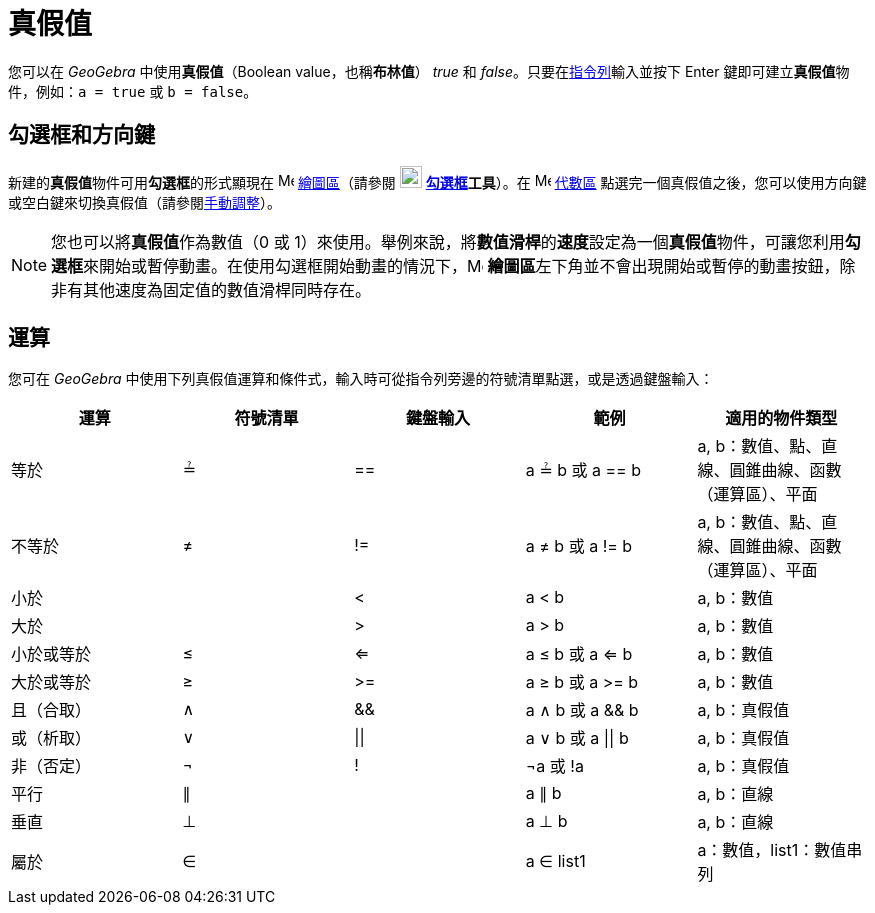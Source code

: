 = 真假值
:page-en: Boolean_values
ifdef::env-github[:imagesdir: /zh/modules/ROOT/assets/images]

您可以在 _GeoGebra_ 中使用**真假值**（Boolean value，也稱**布林值**） _true_ 和
_false_。只要在xref:/指令列.adoc[指令列]輸入並按下 [.kcode]#Enter# 鍵即可建立**真假值**物件，例如：`++a = true++` 或
`++b = false++`。

== 勾選框和方向鍵

新建的**真假值**物件可用**勾選框**的形式顯現在 image:16px-Menu_view_graphics.svg.png[Menu view
graphics.svg,width=16,height=16] xref:/繪圖區.adoc[繪圖區]（請參閱 image:22px-Mode_showcheckbox.svg.png[Mode
showcheckbox.svg,width=22,height=22] *xref:/tools/勾選框.adoc[勾選框]工具*）。在
image:16px-Menu_view_algebra.svg.png[Menu view algebra.svg,width=16,height=16] xref:/代數區.adoc[代數區]
點選完一個真假值之後，您可以使用方向鍵或空白鍵來切換真假值（請參閱xref:/動畫.adoc[手動調整]）。

[NOTE]
====
您也可以將**真假值**作為數值（0 或
1）來使用。舉例來說，將**數值滑桿**的**速度**設定為一個**真假值**物件，可讓您利用**勾選框**來開始或暫停動畫。在使用勾選框開始動畫的情況下，image:16px-Menu_view_graphics.svg.png[Menu
view graphics.svg,width=16,height=16]
**繪圖區**左下角並不會出現開始或暫停的動畫按鈕，除非有其他速度為固定值的數值滑桿同時存在。

====

== 運算

您可在 _GeoGebra_ 中使用下列真假值運算和條件式，輸入時可從指令列旁邊的符號清單點選，或是透過鍵盤輸入：

[cols=",,,,",options="header",]
|===
|運算 |符號清單 |鍵盤輸入 |範例 |適用的物件類型
|等於 |≟ |== |a ≟ b 或 a == b |a, b：數值、點、直線、圓錐曲線、函數（運算區）、平面
|不等於 |≠ |!= |a ≠ b 或 a != b |a, b：數值、點、直線、圓錐曲線、函數（運算區）、平面
|小於 | |< |a < b |a, b：數值
|大於 | |> |a > b |a, b：數值
|小於或等於 |≤ |<= |a ≤ b 或 a <= b |a, b：數值
|大於或等於 |≥ |>= |a ≥ b 或 a >= b |a, b：數值
|且（合取） |∧ |&& |a ∧ b 或 a && b |a, b：真假值
|或（析取） |∨ | \|\| |a ∨ b 或 a \|\| b |a, b：真假值
|非（否定） |¬ |! |¬a 或 !a |a, b：真假值
|平行 |∥ | |a ∥ b |a, b：直線
|垂直 |⊥ | |a ⊥ b |a, b：直線
|屬於 |∈ | |a ∈ list1 |a：數值，list1：數值串列
|===
